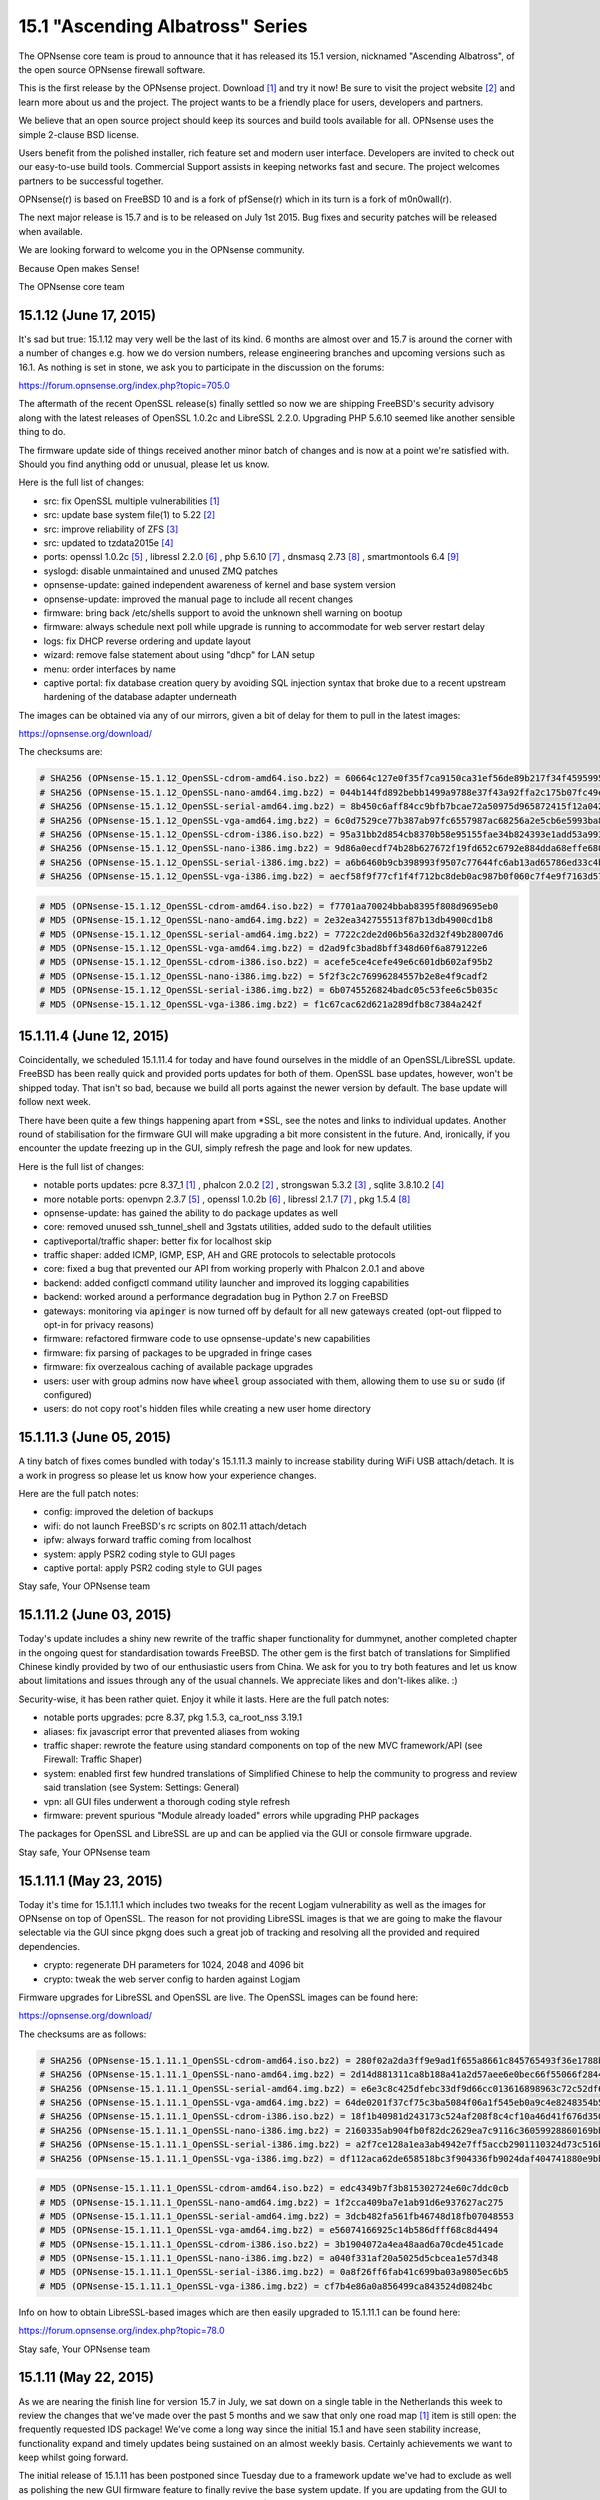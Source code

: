 ===========================================================================================
15.1  "Ascending Albatross" Series
===========================================================================================


The OPNsense core team is proud to announce that it has released its 15.1
version, nicknamed "Ascending Albatross", of the open source OPNsense
firewall software.

This is the first release by the OPNsense project.  Download `[1] <http://opnsense.org/download/>`__  and try it now!
Be sure to visit the project website `[2] <http://www.opnsense.org/>`__  and learn more about us and the
project.  The project wants to be a friendly place for users, developers and
partners.

We believe that an open source project should keep its sources and build tools
available for all.  OPNsense uses the simple 2-clause BSD license.

Users benefit from the polished installer, rich feature set and modern user
interface.  Developers are invited to check out our easy-to-use build tools.
Commercial Support assists in keeping networks fast and secure.  The project
welcomes partners to be successful together.

OPNsense(r) is based on FreeBSD 10 and is a fork of pfSense(r) which in its
turn is a fork of m0n0wall(r).

The next major release is 15.7 and is to be released on July 1st 2015.  Bug
fixes and security patches will be released when available.

We are looking forward to welcome you in the OPNsense community.

Because Open makes Sense!

The OPNsense core team




--------------------------------------------------------------------------
15.1.12 (June 17, 2015)
--------------------------------------------------------------------------


It's sad but true: 15.1.12 may very well be the last of its kind.  6 months
are almost over and 15.7 is around the corner with a number of changes e.g.
how we do version numbers, release engineering branches and upcoming versions
such as 16.1.  As nothing is set in stone, we ask you to participate in the
discussion on the forums:

https://forum.opnsense.org/index.php?topic=705.0

The aftermath of the recent OpenSSL release(s) finally settled so now we are
shipping FreeBSD's security advisory along with the latest releases of
OpenSSL 1.0.2c and LibreSSL 2.2.0.  Upgrading PHP 5.6.10 seemed like another
sensible thing to do.

The firmware update side of things received another minor batch of changes
and is now at a point we're satisfied with.  Should you find anything odd
or unusual, please let us know.

Here is the full list of changes:

* src: fix OpenSSL multiple vulnerabilities `[1] <https://www.freebsd.org/security/advisories/FreeBSD-SA-15:10.openssl.asc>`__ 
* src: update base system file(1) to 5.22 `[2] <https://www.freebsd.org/security/advisories/FreeBSD-EN-15:07.zfs.asc>`__ 
* src: improve reliability of ZFS `[3] <https://www.freebsd.org/security/advisories/FreeBSD-EN-15:06.file.asc>`__ 
* src: updated to tzdata2015e `[4] <http://mm.icann.org/pipermail/tz-announce/2015-June/000032.html>`__ 
* ports: openssl 1.0.2c `[5] <https://www.openssl.org/news/openssl-1.0.2-notes.html>`__ , libressl 2.2.0 `[6] <http://ftp.openbsd.org/pub/OpenBSD/LibreSSL/libressl-2.2.0-relnotes.txt>`__ , php 5.6.10 `[7] <https://php.net/ChangeLog-5.php#5.6.10>`__ ,
  dnsmasq 2.73 `[8] <https://www.thekelleys.org.uk/dnsmasq/CHANGELOG>`__ , smartmontools 6.4 `[9] <https://www.smartmontools.org/browser/tags/RELEASE_6_4/smartmontools/NEWS>`__ 
* syslogd: disable unmaintained and unused ZMQ patches
* opnsense-update: gained independent awareness of kernel and
  base system version
* opnsense-update: improved the manual page to include all recent changes
* firmware: bring back /etc/shells support to avoid the unknown shell
  warning on bootup
* firmware: always schedule next poll while upgrade is running to
  accommodate for web server restart delay
* logs: fix DHCP reverse ordering and update layout
* wizard: remove false statement about using "dhcp" for LAN setup
* menu: order interfaces by name
* captive portal: fix database creation query by avoiding SQL injection
  syntax that broke due to a recent upstream hardening of the database
  adapter underneath

The images can be obtained via any of our mirrors, given a bit of delay
for them to pull in the latest images:

https://opnsense.org/download/

The checksums are:

.. code-block::

    # SHA256 (OPNsense-15.1.12_OpenSSL-cdrom-amd64.iso.bz2) = 60664c127e0f35f7ca9150ca31ef56de89b217f34f45959957ddd279d8512007
    # SHA256 (OPNsense-15.1.12_OpenSSL-nano-amd64.img.bz2) = 044b144fd892bebb1499a9788e37f43a92ffa2c175b07fc49ea24f3cb21032b7
    # SHA256 (OPNsense-15.1.12_OpenSSL-serial-amd64.img.bz2) = 8b450c6aff84cc9bfb7bcae72a50975d965872415f12a04226ef6688c074a3ef
    # SHA256 (OPNsense-15.1.12_OpenSSL-vga-amd64.img.bz2) = 6c0d7529ce77b387ab97fc6557987ac68256a2e5cb6e5993ba807be91a08cd45
    # SHA256 (OPNsense-15.1.12_OpenSSL-cdrom-i386.iso.bz2) = 95a31bb2d854cb8370b58e95155fae34b824393e1add53a99349e7452e4c7313
    # SHA256 (OPNsense-15.1.12_OpenSSL-nano-i386.img.bz2) = 9d86a0ecdf74b28b627672f19fd652c6792e884dda68effe680c495934926e6d
    # SHA256 (OPNsense-15.1.12_OpenSSL-serial-i386.img.bz2) = a6b6460b9cb398993f9507c77644fc6ab13ad65786ed33c4bdd16a2d93d58606
    # SHA256 (OPNsense-15.1.12_OpenSSL-vga-i386.img.bz2) = aecf58f9f77cf1f4f712bc8deb0ac987b0f060c7f4e9f7163d5767d1c2fbc105

.. code-block::

    # MD5 (OPNsense-15.1.12_OpenSSL-cdrom-amd64.iso.bz2) = f7701aa70024bbab8395f808d9695eb0
    # MD5 (OPNsense-15.1.12_OpenSSL-nano-amd64.img.bz2) = 2e32ea342755513f87b13db4900cd1b8
    # MD5 (OPNsense-15.1.12_OpenSSL-serial-amd64.img.bz2) = 7722c2de2d06b56a32d32f49b28007d6
    # MD5 (OPNsense-15.1.12_OpenSSL-vga-amd64.img.bz2) = d2ad9fc3bad8bff348d60f6a879122e6
    # MD5 (OPNsense-15.1.12_OpenSSL-cdrom-i386.iso.bz2) = acefe5ce4cefe49e6c601db602af95b2
    # MD5 (OPNsense-15.1.12_OpenSSL-nano-i386.img.bz2) = 5f2f3c2c76996284557b2e8e4f9cadf2
    # MD5 (OPNsense-15.1.12_OpenSSL-serial-i386.img.bz2) = 6b0745526824badc05c53fee6c5b035c
    # MD5 (OPNsense-15.1.12_OpenSSL-vga-i386.img.bz2) = f1c67cac62d621a289dfb8c7384a242f



--------------------------------------------------------------------------
15.1.11.4 (June 12, 2015)
--------------------------------------------------------------------------


Coincidentally, we scheduled 15.1.11.4 for today and have found ourselves in
the middle of an OpenSSL/LibreSSL update.  FreeBSD has been really quick and
provided ports updates for both of them.  OpenSSL base updates, however,
won't be shipped today.  That isn't so bad, because we build all ports against
the newer version by default.  The base update will follow next week.

There have been quite a few things happening apart from \*SSL, see the notes
and links to individual updates.  Another round of stabilisation for the
firmware GUI will make upgrading a bit more consistent in the future.  And,
ironically, if you encounter the update freezing up in the GUI, simply
refresh the page and look for new updates.

Here is the full list of changes:

* notable ports updates: pcre 8.37_1 `[1] <https://github.com/freebsd/freebsd-ports/commit/030adcf1d>`__ , phalcon 2.0.2 `[2] <https://github.com/phalcon/cphalcon/releases>`__ ,
  strongswan 5.3.2 `[3] <https://wiki.strongswan.org/projects/strongswan/wiki/Changelog53>`__ , sqlite 3.8.10.2 `[4] <https://sqlite.org/releaselog/3_8_10_2.html>`__ 
* more notable ports: openvpn 2.3.7 `[5] <https://community.openvpn.net/openvpn/wiki/ChangesInOpenvpn23#OpenVPN2.3.7>`__ , openssl 1.0.2b `[6] <http://marc.info/?l=openbsd-announce&m=143404058913441>`__ ,
  libressl 2.1.7 `[7] <https://github.com/freebsd/freebsd-ports/commit/40365ab880101ee>`__ , pkg 1.5.4 `[8] <https://www.openssl.org/news/secadv_20150611.txt>`__ 
* opnsense-update: has gained the ability to do package updates as well
* core: removed unused ssh_tunnel_shell and 3gstats utilities, added sudo
  to the default utilities
* captiveportal/traffic shaper: better fix for localhost skip
* traffic shaper: added ICMP, IGMP, ESP, AH and GRE protocols to
  selectable protocols
* core: fixed a bug that prevented our API from working properly with
  Phalcon 2.0.1 and above
* backend: added configctl command utility launcher and improved its
  logging capabilities
* backend: worked around a performance degradation bug in Python 2.7
  on FreeBSD
* gateways: monitoring via :code:`apinger` is now turned off by default for
  all new gateways created (opt-out flipped to opt-in for privacy reasons)
* firmware: refactored firmware code to use opnsense-update's new capabilities
* firmware: fix parsing of packages to be upgraded in fringe cases
* firmware: fix overzealous caching of available package upgrades
* users: user with group admins now have :code:`wheel` group associated with them,
  allowing them to use :code:`su` or :code:`sudo` (if configured)
* users: do not copy root's hidden files while creating a new user
  home directory



--------------------------------------------------------------------------
15.1.11.3 (June 05, 2015)
--------------------------------------------------------------------------


A tiny batch of fixes comes bundled with today's 15.1.11.3 mainly to
increase stability during WiFi USB attach/detach.  It is a work in
progress so please let us know how your experience changes.

Here are the full patch notes:

* config: improved the deletion of backups
* wifi: do not launch FreeBSD's rc scripts on 802.11 attach/detach
* ipfw: always forward traffic coming from localhost
* system: apply PSR2 coding style to GUI pages
* captive portal: apply PSR2 coding style to GUI pages


Stay safe,
Your OPNsense team

--------------------------------------------------------------------------
15.1.11.2 (June 03, 2015)
--------------------------------------------------------------------------


Today's update includes a shiny new rewrite of the traffic shaper
functionality for dummynet, another completed chapter in the ongoing
quest for standardisation towards FreeBSD.  The other gem is the first
batch of translations for Simplified Chinese kindly provided by two of
our enthusiastic users from China.  We ask for you to try both features
and let us know about limitations and issues through any of the usual
channels.  We appreciate likes and don't-likes alike.  :)

Security-wise, it has been rather quiet.  Enjoy it while it lasts.  Here
are the full patch notes:

* notable ports upgrades: pcre 8.37, pkg 1.5.3, ca_root_nss 3.19.1
* aliases: fix javascript error that prevented aliases from woking
* traffic shaper: rewrote the feature using standard components on top
  of the new MVC framework/API (see Firewall: Traffic Shaper)
* system: enabled first few hundred translations of Simplified Chinese
  to help the community to progress and review said translation
  (see System: Settings: General)
* vpn: all GUI files underwent a thorough coding style refresh
* firmware: prevent spurious "Module already loaded" errors while
  upgrading PHP packages

The packages for OpenSSL and LibreSSL are up and can be applied via the
GUI or console firmware upgrade.


Stay safe,
Your OPNsense team

--------------------------------------------------------------------------
15.1.11.1 (May 23, 2015)
--------------------------------------------------------------------------


Today it's time for 15.1.11.1 which includes two tweaks for the recent
Logjam vulnerability as well as the images for OPNsense on top of OpenSSL.
The reason for not providing LibreSSL images is that we are going to make
the flavour selectable via the GUI since pkgng does such a great job of
tracking and resolving all the provided and required dependencies.

* crypto: regenerate DH parameters for 1024, 2048 and 4096 bit
* crypto: tweak the web server config to harden against Logjam

Firmware upgrades for LibreSSL and OpenSSL are live.  The OpenSSL images
can be found here:

https://opnsense.org/download/

The checksums are as follows:

.. code-block::

    # SHA256 (OPNsense-15.1.11.1_OpenSSL-cdrom-amd64.iso.bz2) = 280f02a2da3ff9e9ad1f655a8661c845765493f36e1788b8c852af9886c50316
    # SHA256 (OPNsense-15.1.11.1_OpenSSL-nano-amd64.img.bz2) = 2d14d881311ca8b188a41a2d57aee6e0bec66f55066f2844502d4ef17e64935e
    # SHA256 (OPNsense-15.1.11.1_OpenSSL-serial-amd64.img.bz2) = e6e3c8c425dfebc33df9d66cc013616898963c72c52df6e0bed388126c2143a1
    # SHA256 (OPNsense-15.1.11.1_OpenSSL-vga-amd64.img.bz2) = 64de0201f37cf75c3ba5084f06a1f545eb0a9c4e8248354b584a024322edf488
    # SHA256 (OPNsense-15.1.11.1_OpenSSL-cdrom-i386.iso.bz2) = 18f1b40981d243173c524af208f8c4cf10a46d41f676d350baba477f07c2ff9e
    # SHA256 (OPNsense-15.1.11.1_OpenSSL-nano-i386.img.bz2) = 2160335ab904fb0f82dc2629ea7c9116c36059928860169bb9eeac87038db5c7
    # SHA256 (OPNsense-15.1.11.1_OpenSSL-serial-i386.img.bz2) = a2f7ce128a1ea3ab4942e7ff5accb2901110324d73c516b7bd1a7947b70697cf
    # SHA256 (OPNsense-15.1.11.1_OpenSSL-vga-i386.img.bz2) = df112aca62de658518bc3f904336fb9024daf404741880e9bb7b93912a5b2af3

.. code-block::

    # MD5 (OPNsense-15.1.11.1_OpenSSL-cdrom-amd64.iso.bz2) = edc4349b7f3b815302724e60c7ddc0cb
    # MD5 (OPNsense-15.1.11.1_OpenSSL-nano-amd64.img.bz2) = 1f2cca409ba7e1ab91d6e937627ac275
    # MD5 (OPNsense-15.1.11.1_OpenSSL-serial-amd64.img.bz2) = 3dcb482fa561fb46748d18fb07048553
    # MD5 (OPNsense-15.1.11.1_OpenSSL-vga-amd64.img.bz2) = e56074166925c14b586dfff68c8d4494
    # MD5 (OPNsense-15.1.11.1_OpenSSL-cdrom-i386.iso.bz2) = 3b1904072a4ea48aad6a70cde451cade
    # MD5 (OPNsense-15.1.11.1_OpenSSL-nano-i386.img.bz2) = a040f331af20a5025d5cbcea1e57d348
    # MD5 (OPNsense-15.1.11.1_OpenSSL-serial-i386.img.bz2) = 0a8f26ff6fab41c699ba03a9805ec6b5
    # MD5 (OPNsense-15.1.11.1_OpenSSL-vga-i386.img.bz2) = cf7b4e86a0a856499ca843524d0824bc

Info on how to obtain LibreSSL-based images which are then easily upgraded
to 15.1.11.1 can be found here:

https://forum.opnsense.org/index.php?topic=78.0


Stay safe,
Your OPNsense team

--------------------------------------------------------------------------
15.1.11 (May 22, 2015)
--------------------------------------------------------------------------


As we are nearing the finish line for version 15.7 in July, we sat down on
a single table in the Netherlands this week to review the changes that we've
made over the past 5 months and we saw that only one road map `[1] <https://opnsense.org/about/road-map/>`__  item is
still open: the frequently requested IDS package!  We've come a long way
since the initial 15.1 and have seen stability increase, functionality
expand and timely updates being sustained on an almost weekly basis.
Certainly achievements we want to keep whilst going forward.

The initial release of 15.1.11 has been postponed since Tuesday due to a
framework update we've had to exclude as well as polishing the new GUI
firmware feature to finally revive the base system update.  If you are
updating from the GUI to this release, you will still have to run the
Console Firmware (Option 12) upgrade to bring your base system up to date
(FreeBSD 10.1-RELEASE-p10).  This is the last time, we promise.  A reboot
is mandatory.

We ship PHP 5.6.9 ahead of FreeBSD, removed numerous unused packages and
two more custom kernel patches bringing us down to 5 custom patches from
previously more than 40.  We also have plans for further pruning, probably
running without custom patches when FreeBSD 10.2 hits the shelves,
metaphorically speaking.

We haven't forgotten the recent Logjam Attack `[2] <https://weakdh.org/>`__ , but wanted not to postpone
the current release any further.  With that being said, 15.1.11.1 is coming
out tomorrow including wary tweaks related to Logjam.

Here is the full list of changes for 15.1.11:

* core: removed unused package dependencies b42-fwcutter, bwi-firmware-kmod, dmidecode, ifstated, pecl-ssh2
* core: switched back from bind-tools to the latest full bind 9.10 package due to various requests
* src: fix panic in pf(4) in conjunction with ALTQ `[3] <https://bugs.freebsd.org/bugzilla/show_bug.cgi?id=200222>`__ 
* src: updated to FreeBSD 10.0-RELEASE-p10 `[4] <https://www.freebsd.org/security/advisories/FreeBSD-EN-15:04.freebsd-update.asc>`__  `[5] <https://www.freebsd.org/security/advisories/FreeBSD-EN-15:05.ufs.asc>`__ 
* src: reverted two more custom patches to align with FreeBSD
* ports: updated to ca_root_nss 3.19, sqlite 3.8.10.1, php 5.6.9 `[6] <https://php.net/ChangeLog-5.php#5.6.9>`__ , openssh 6.8p1_7 `[7] <http://www.openwall.com/lists/oss-security/2015/05/16/3>`__ 
* opnsense-update: exclude /etc/tty from the upgrade
* bsdinstaller: reworked the internals to align to modern port standards
* captive portal: switched rules generation to new template engine
* firmware: reimplement the GUI firmware update using MVC code
* menu: remove collapse/expand inconsistencies
* dashboard: fix disabled widgets dialog
* nat: fixed delete of multiple item
* nat: fix display of disabled rules
* queues: the legacy ALTQ traffic shaper is now found under "Firewall: Queues" to make room for the upcoming traffic shaper reimplementation based on IPFW/dummynet
* core: fix faulty read of /var/log/dmesg.boot

The live upgrades are up for both LibreSSL and OpenSSL.  Images will follow
in a later announcement as the testing backlog has gotten larger with more
images and flavours.  We are working on a Continuous Integration platform,
but for now we're still doing things manually.



--------------------------------------------------------------------------
15.1.10.2 (May 13, 2015)
--------------------------------------------------------------------------


We are happy to announce OPNsense 15.1.10.2 today following a rather
exciting firmware upgrade bug that prevented the release yesterday.
We are back to normal now thanks to the wonderful people of pkgng, and,
boy, do we have news to share.

First and foremost, it's time to reveal to all of you the Proxy Server
(based on squid) work we've done under the hood for a few months now.
The new MVC framework has been plugged seamlessly into the GUI and can
be inspected under "Services: Proxy Server".  This is a sneak preview of
things to come and any help in testing and commenting on the feature is
going to be a huge help as we go forward.

The translation project has been kickstarted for Japanese `[1] <http://dotike.github.io/opnsense.core.ja_JP.UTF8/>`__  and Chinese,
although the translations are not yet available in the GUI due to their
incompleteness.  We do, however, think this is a good opportunity to ask
for contributions to the translations and welcome efforts for other
languages as well.

Last but not least HardenedBSD's work `[2] <https://hardenedbsd.org/article/shawn-webb/2015-05-08/hardenedbsd-teams-opnsense>`__  to build OPNsense on top of their
code has been a quick success story and will eventually bring features like
ASLR into the project.  The cooperation also sparked a number of build tools
improvements that will make maintaining the project easier in the future.
Changes also help to unify the OpenSSL/LibreSSL release handling so that
with this announcement you will be enjoying your timely LibreSSL firmware
upgrade.  ;)

Here is the full list of changes:

* proxy: basic proxy features on top of our new and shiny MVC framework
  under "Services: Proxy Server"
* proxy: smart tokens for item lists (copy/paste CSV list into them and
  watch the magic happen)
* proxy: help on/off per item or full page
* proxy: hide advanced options and include sane defaults
* proxy: FTP proxy included with same ACL controls as HTTP
* proxy: simple authentication using built-in user database
* openvpn: added Tunnelblick's version of the OpenVPN XOR feature for
  protocol obfuscation `[3] <https://code.google.com/p/tunnelblick/wiki/cOpenvpn_xorpatch>`__ 
* core: fixed config.xml section import regression
* core: stripped numerous dynamic strings from gettext() invokes
* ports: added FreeBSD's 10.1 ifinfo tool to probe for interface statistics
  to replace legacy PHP module code
* ports: bsdinstaller 2.3 no longer uses cpdup utility, plus log collection
  and SONAME fixes
* ports: updated to pkg 1.5.2, phalcon 2.0.0, dnsmasq 2.72_1 `[4] <https://cve.mitre.org/cgi-bin/cvename.cgi?name=CVE-2015-3294>`__ 
* ports: Perl is now installed by default (5.18)
* development: OpenSSL and LibreSSL branches have been merged for a simpler
  build experience and smaller release times
* development: the package sets are now always kept as a single archive that
  can be reused and recompiled (even selectively)
* development: stable translation template file is available now `[5] <https://raw.githubusercontent.com/opnsense/core/master/src/share/locale/en_US/LC_MESSAGES/OPNsense.pot>`__ 
* development: kickstarted Japanese and Chinese translations
* development: language translation files are now automatically compiled
  into the core package
* development: added a persistent build config file for setting the version,
  crypto flavour and release version tag (if applicable)

The update is available via the firmware upgrade feature only.



--------------------------------------------------------------------------
15.1.10.1 (May 06, 2015)
--------------------------------------------------------------------------


Here comes a quick hotfix for a pressing VLAN regression we've been hearing
about today plus 3 more minor additions.  These are the patch notes:

* interfaces: fix interface rename regression that prevented VLANs from
  being set up
* firmware: clean up downloaded packages after installation
* logging: prevent spurious pgrep-related messages from being logged
* config: fix Google Drive backup accounting off-by-two

The update available via the GUI or console firmware upgrade.  No restarts
necessary, except for those being affected by the VLAN regression.  Let us
know whether this brings you back to normal.

Both LibreSSL and OpenSSL are available as of now!


Stay safe,
Your OPNsense team

--------------------------------------------------------------------------
15.1.10 (May 04, 2015)
--------------------------------------------------------------------------


The new release is finally here!  Yet before we begin, we'd like to stress
this part: please read the notes enclosed; they are important for the future
of OPNsense.

We are now about two thirds into what is going to be 15.7.  On this path,
we've always released cutting edge snapshot releases and 15.1.10 is no
different.  However, what is different is the fact that this release marks
a larger departure from what is considered a mere fork: we are leaving
behind numerous kernel patches and two major features to better align with
FreeBSD's code base and to rebuild these features on more maintainable
fundament.  In this case we're talking about the layer 7 shaper and
FAIRQ/CODEL support.

But we not only delete all the things.  No, we have added NanoBSD images to
the release bundle.  Reengineered the process to keep completely in sync with
the FreeBSD ports collection.  Replaced the GUI menu and ACL with MVC-based
rewrites.  We've switched on the fingerprint verification to finally enforce
the (previously introduced) package repository signing.

It's very likely that most of these additions and removals are not visible
from a usage perspective and we do believe that is a good thing.  For some
these changes will spark criticism, but then again they are a chance to
better distinguish between projects and individual requirements.  We believe
in choice.  We believe in the choices we make for the benefit of our users.
And we intend to keep it that way for a long time.  Talk to us and let us
know what we can achieve together.  :)

Important notes on the live upgrade:

The recommended way to upgrade is the root shell menu option "12".  The box
will require an immediate reboot.  No further steps will be necessary.

The GUI firmware upgrade has never been perfect due to wanting to upgrade
itself through running the update.  The GUI update is still safe to run, but
it will not let you know when it is finished.  The update window will go
blank, which is your queue to refresh the page.  The login window will
reappear.  After login, the GUI update will already be finished.  To wrap
up the full upgrade cycle, drop to the root shell and type:

.. code-block::

    # opnsense-update && reboot

But then again, simply use the root shell menu option "12".  It works
seamlessly via SSH, too.

The full change log of 15.1.10 is as follows:

* kernel: cleaned up the custom legacy patches to move the underlying
  FreeBSD back to more standard behaviour
* kernel: removed dysfunctional dummynet patches and traffic shaper / limiter
  GUI feature (ETA for a replacement is 15.7)
* kernel: stripped FAIRQ and CODELQ disciplines as they are no longer
  supported by FreeBSD
* kernel: isolated MPD (Multi-link PPP daemon) alteration patches
  (will be dropped in a future release)
* kernel: fixed IPSec dropping connections in some scenarios
* images: a new NanoBSD-based image has been added to the release
  bundle (directly written to SD or HD)
* notable ports updates: curl 7.42.1, ca_root_nss: 3.18.1
* installer: omit swap and add noatime to root partition in quick/easy
  install when available space is under 30GB, fixed faulty exit on
  importer cancel
* development: the ports tree is now kept fully in sync with FreeBSD
* development: improved the ports build script in terms of error reporting
  and rebuilding speed
* development: simplified file system path handling in most files to make
  the code easier to maintain
* development: fixed a bug that prevented extracting our packages on ZFS
* core: replaced most of the legacy PHP module usage with more portable
  (and maintainable) scripting code
* dashboard: fixed the main link to always land on the dashboard to not
  confuse a restricted ACL setup
* traffic shaper: layer 7 filter removed as the project has been abandoned
  (ETA for a replacement is 16.1)
* system/settings: added an FTP proxy feature for clients trying to do
  active transfers
* menu: replaced the old one with the new MVC equivalent plus assorted
  improvements
* ACL: replaced the old one with the new MVC equivalent
* login: polished the login screen behaviour
* backend: don't try to send a signal to non-existing process
* user: can now change the password via "User: Change Password" from the menu
* firmware: enforce signed packages on upgrade for our mirrors
* rrd: fixed directory create-after-use

The images can be acquired from here:

https://opnsense.org/download/

Last but not least, checksums are:

.. code-block::

    # SHA256 (OPNsense-15.1.10-cdrom-amd64.iso.bz2) = 27deac90b9e2e43fa71ff68c30b5fb28d3afcfb12483e01ff52ea40e8ca6f4a8
    # SHA256 (OPNsense-15.1.10-nano-amd64.img.bz2) = e61007bd2a735cdc8301d90431b6bb23dc425dfe3d7cdae162b16bd6f0dfd4a3
    # SHA256 (OPNsense-15.1.10-serial-amd64.img.bz2) = c7a412b1cc74331ebf13c8e95316c4c11ee56a331d7992a3bb27e80e0ce9a127
    # SHA256 (OPNsense-15.1.10-vga-amd64.img.bz2) = 1d9449b6bc61904995189cf264ec9c071a7effb4c203579778c827262bb88654
    # SHA256 (OPNsense-15.1.10-cdrom-i386.iso.bz2) = f6e7e4953cdb155490136134393892e92414e3a70baf419ba6c5319e58d45620
    # SHA256 (OPNsense-15.1.10-nano-i386.img.bz2) = 4e85700f4c491529f8ec60da09283674f29bfdbede83e372a95fc3719f20a661
    # SHA256 (OPNsense-15.1.10-serial-i386.img.bz2) = 786a5d831e37ac4d55618b5fc1ae0af1a5bfde52b048f185c5ce16f4f18821b9
    # SHA256 (OPNsense-15.1.10-vga-i386.img.bz2) = 6cf6c88bfa910da402e96a883bef7766570b9500941d7c5549e050bc8d74818c

.. code-block::

    # MD5 (OPNsense-15.1.10-cdrom-amd64.iso.bz2) = d6f9f4736c911157067b47b8e1793a0e
    # MD5 (OPNsense-15.1.10-nano-amd64.img.bz2) = a4a6ed4a51cf501d5a27041f9255694a
    # MD5 (OPNsense-15.1.10-serial-amd64.img.bz2) = 719665d9b5e9e8d48f88b8e2b6cf177b
    # MD5 (OPNsense-15.1.10-vga-amd64.img.bz2) = 4f1f9a2d5fdc176e7516660ea34c6564
    # MD5 (OPNsense-15.1.10-cdrom-i386.iso.bz2) = 7a7bbabc27d596b0da8874ca4e31714d
    # MD5 (OPNsense-15.1.10-nano-i386.img.bz2) = a3a6d4d96217e6c86e430e9766971049
    # MD5 (OPNsense-15.1.10-serial-i386.img.bz2) = 6d3a5c3dbe02d6012d50219aaab4b7c6
    # MD5 (OPNsense-15.1.10-vga-i386.img.bz2) = 5ec2c602a8e3f31ad78c2f63c2d266b9


May the force be with you,
Your OPNsense team

--------------------------------------------------------------------------
15.1.9.2 (April 22, 2015)
--------------------------------------------------------------------------


Another week, another stable release.  :) While we are busy working on
extensive kernel cleanups to bring OPNsense closer to FreeBSD, we decided
to ship a minor update today with a number of third-party software refreshes
and assorted fixes across the board before we make the leap to 15.1.10.

We'd like to mention the extensive translation groundwork being done by
Isaac Levy, which will enable others to start working on specific language
support now that there's an official English translation in the system.  A
Japanese translation is being discussed already -- if you'd like to contribute
other language translations let us know through the usual channels.  We'd be
more than happy to include them into a future release.

Here is the full change log of 15.1.9.2:

* captive portal: fixed rule generation on empty IP
* gui: print current user in upper right corner along with the hostname
* user manager: fixed empty password error when creating a new user
* high availability: don't trigger sync when not configured
* interfaces: added the hn(4) interfaces as ALTQ capable
* configuration: do not overwrite the default configuration on firmware
  updates
* ipsec: fixed road warrior authentication
* openvpn: fixed client edit link
* ports: sqlite 3.8.9 `[1] <https://sqlite.org/releaselog/3_8_9.html>`__ 
* ports: strongswan fix for xauth (road warrior-related)
* ports: PHP 5.6.8 `[2] <https://php.net/ChangeLog-5.php#5.6.8>`__ 
* ports: pkg 1.5.1 `[3] <https://lists.freebsd.org/pipermail/freebsd-stable/2015-April/082234.html>`__ 
* development: kickstarted language support via English
  translation (.pot file)
* development: further progress on the proxy feature/MVC framework
* development: improved the live mount to propagate the mounted version
  into the dashboard

The update is not available via install media, but you can just as well
download 15.1.9 from a mirror and upgrade with a few simple clicks:

https://opnsense.org/download/



--------------------------------------------------------------------------
15.1.9.1 (April 16, 2015)
--------------------------------------------------------------------------


Today we present you a quiet stable update with a hand full of assorted
features, tweaks and bug fixes.  Most notably, we've integrated DNS filtering
via OpenDNS and tested / reworked the IPSec reporting.

As far as we know there have been no security-related fixes of bundled
third-party software since 15.1.9.

Update through the GUI via "System: Firmware" or the root console option
"12) Upgrade from console".  A reboot is not strictly required, but
recommended to trigger the automatic enable of soft updates and TRIM
(if applicable to your disk).

Here is the full change log of 15.1.9.1:

* firmware: show a warning on pending system updates that need to be executed
  from the console
* system: "General Setup" and "Advanced" items have been merged into "Settings"
* system: "Certificate Manager" is now known as "Certificates", default tab
  changed as well
* services: introduce OpenDNS-based DNS filtering
* services: fixed start button layout when service is offline
* ports: fixed StrongSwan SMP socket bind on FreeBSD
* ipsec: brought back tunnel status reporting
* ipsec: fixed "Do not install LAN SPD" setting
* user manager: fixed group permission and privilege read bugs
* wake on lan: fixed "Cannot create references to/from string offsets nor
  overloaded objects" error
* openvpn: fixed server restart regression
* core: automatically enable TRIM on boot if available

The update is not available via install media, but you can just as well
download 15.1.9 from a mirror and upgrade with a few simple clicks:

https://opnsense.org/download/


Stay safe out there,
Your OPNsense team

--------------------------------------------------------------------------
15.1.9 (April 10, 2015)
--------------------------------------------------------------------------


Although we have already released 15.1.8.4 early this week, we're pushing out
15.1.9 for two important reasons: security updates, kernel panic fixes and
clean images as we've had a couple of things that needed addressing following
the configuration system rewrite in 15.1.8.  That's three important reasons
really. ;)

The recommended upgrade method is the root console option 12 to properly
update both the packages and the base system to the latest available
releases.  Please verify that the system information widget on the dashboard
presents you with the following and new version information (will show
"i386" as opposed to "amd64" if you use the 32 bit version):

.. code-block::

    # OPNsense 15.1.9-amd64
    # FreeBSD 10.1-RELEASE-p9
    # OpenSSL 1.0.1m 19 Mar 2015

Alternatively, you can choose to boot a fresh install media and do a clean
config import followed by an immediate installation to retain your full setup.

As always, back up your configuration to an external location prior to
upgrading.

LibreSSL images and updates are expected later today.  Please watch out for
the announcement on Twitter, IRC, the forum or elsewhere.  LibreSSL is still
an experimental release despite the fact we keep it up to date and mix
LibreSSL updates into the shared patch notes.

Here is the change log for 15.1.9:

* tools: install media live images now use the more flexible tmpfs(5)
* tools: cxgbe(4) is now compiled into the kernel
* ports: strongswan 5.3.0 `[1] <https://www.strongswan.org/blog/2015/03/30/strongswan-5.3.0-released.html>`__ , openssh 6.8p1 `[2] <http://www.openssh.com/txt/release-6.8>`__ , ntp 4.2.8p2 `[3] <http://support.ntp.org/bin/view/Main/SecurityNotice#Recent_Vulnerabilities>`__ 
* src: reverted inconsistent carp(4) and pfsync(4) patches to retain standard FreeBSD behaviour
* src: fix multiple vulnerabilities of ntp `[4] <https://www.freebsd.org/security/advisories/FreeBSD-SA-15:07.ntp.asc>`__ 
* src: fix denial of service with IPv6 router advertisements `[5] <https://www.freebsd.org/security/advisories/FreeBSD-SA-15:09.ipv6.asc>`__ 
* core: console upgrade now also triggers the unused package removal
* core: fix regression that caused a faulty config.xml when applying limiter settings
* core: refactored the configd command structure for clarity
* core: fix for SMTP notifications that broke due to PHP 5.6's new default SSL behaviour
* core: thorough unused java script purge under the hood
* upnp: fix redeclaration error on main page shortcut click
* user manager: consolidated the labels of all privileges, especially OpenVPN
* development: opnsense-update can selectively upgrade base/kernel for testing
* development: new chunk of progress on the new proxy feature and MVC structure

The images can be found on a mirror of your choosing:

https://opnsense.org/download/

The checksums are:

.. code-block::

    # SHA256 (OPNsense-15.1.9-cdrom-amd64.iso.bz2) = d159a791cbc373435f25c74f433cc6b419fd8d6df8940d854fec6cd07545acd4
    # SHA256 (OPNsense-15.1.9-serial-amd64.img.bz2) = 0584fa5092c40af9f8523be527408af57eac2ca71c9522e8167f7ae7f08e0586
    # SHA256 (OPNsense-15.1.9-vga-amd64.img.bz2) = ccd550b471aa6b13d9a8921aa9461d5eddedaeb9c375e97261ff4e54ebd881d2
    # SHA256 (OPNsense-15.1.9-cdrom-i386.iso.bz2) = dd3816e0b9c166009de0bde47adce28472bcc639918de91813db4b0ad3bd863e
    # SHA256 (OPNsense-15.1.9-serial-i386.img.bz2) = 6b39d3a3ede80f6996c589eeeb39b0777b3ae878f79101b85f9b7af3dad771d3
    # SHA256 (OPNsense-15.1.9-vga-i386.img.bz2) = 56b401719811d233cfd476f49501c436e0f3f02422a1bbc711aa70c0a1a4e340

.. code-block::

    # MD5 (OPNsense-15.1.9-cdrom-amd64.iso.bz2) = 82b9575e8070248d52b01baae9d31544
    # MD5 (OPNsense-15.1.9-serial-amd64.img.bz2) = 3f516cfb088d13f747bc68a0725b955d
    # MD5 (OPNsense-15.1.9-vga-amd64.img.bz2) = 14f035f45c89f5fd404881baac93528f
    # MD5 (OPNsense-15.1.9-cdrom-i386.iso.bz2) = 09e724a1313f5ebbbfcbf61c62e0803d
    # MD5 (OPNsense-15.1.9-serial-i386.img.bz2) = 736069fb503de87599b0f866a47fdb02
    # MD5 (OPNsense-15.1.9-vga-i386.img.bz2) = c79f0c9fe2a0fcb4d8f4ff18146fe340



--------------------------------------------------------------------------
15.1.8.4 (April 07, 2015)
--------------------------------------------------------------------------


We hereby proudly announce our latest and greatest stable update 15.1.8.4.
This is almost completely GUI-oriented (frontend and backend) due to numerous
cleanups we've done in pursuit of the 15.1.8 release and its new config
subsystem.  A huge thank you goes to everybody who submitted bugs over the
course of the last week.

The firmware upgrade is online-only, so either go through the GUI or the
console.  A bit of bumpiness may be present in the GUI upgrade.  After PHP
packages have been removed you can safely steer away from the page and
recheck for firmware updates to make sure the firmware has been upgraded
correctly.

Here is the full list of changes:

* core: removed numerous unused function from the code base
* core: fixed numerous :code:`Illegal string offset` warnings
* core: fixed numerous `Cannot create references to/from string offsets
  nor overloaded objects' errors related to 15.1.8's config system switch
* captive portal: properly redirect to original page after entering a
  valid voucher
* xmlrcp: replaced the whole legacy implementation due to issues with the
  latest PHP version to unbreak the feature
* core: fixed an ancient background execution bug that prevented the spawned
  process from fully detaching from its parent
* firmware: completely detached the firmware upgrade from the GUI to make
  it more reliable and hide empty update tables
* dashboard: polish the version information print and also show
  OpenSSL/LibreSSL version for better awareness
* xmlrpc: removed dangerous PHP and shell execution hooks
* core: removed the backwards compatibility code for base OpenSSL as we
  don't want to use it anymore
* core: fixed unstable GUI and console factory reset
* system settings: finally flipped the SSH key only checkbox to properly
  align with the underlying settings name of :code:`PasswordAuthentication`
* core: removed usage of numerous legacy PHP plugins in favour of more
  portable approaches
* logs: captive portal logs now have the proper layout
* logs: fixed firewall log parsing to unhide log entries for IP protocols
  that were not TCP/UDP/ICMP
* crash reporter: revamp the crash report layout and add appropriate feedback
  messages (note that the send button isn't enabled but we'll get there)
* interfaces: fixed WAN PPPOE edit
* configd: do not emit an error on shutdown
* configd: gained a background execution feature
* development: added hooks for running custom rc scripts
* development: enable PHP warnings for core.git mount

If you do not possess a running installation, the images for 15.1.8 are
available through at least one of our shiny new our mirrors.  Make sure
you upgrade to 15.8.1.4 as soon as you installed 15.1.8 to avoid all
unnecessary hiccups:

https://opnsense.org/download/


Stay safe,
Your OPNsense team

--------------------------------------------------------------------------
15.1.8.3 (March 30, 2015)
--------------------------------------------------------------------------


The new config system had a number of issues, but thanks to your help we've
ironed them out in the two days following the release.  The trend continues
with this small stable update fixing the last batch of visible issues while
also pulling in PHP 5.6.7, which isn't currently available in FreeBSD ports.

Here is the full change log:

* ports: PHP was updated to 5.6.7 addressing CVE-2015-0231,
  CVE-2015-2305, etc. `[1] <https://php.net/ChangeLog-5.php#5.6.7>`__ 
* captive portal: service now restarts correctly when triggered from the GUI
* ipsec: multiple config system replacement regression fixes
* dhcp: fixed the flushing of v6 settings while applying them
* user manager: fixed a bug that would remove groups
* firewall rules: prevent delete rule from deleting all rules
* core: ignore empty tags in configs generated by frontend code
* The update is available for both of the crypto flavours OpenSSL and
  LibreSSL through the System/Firmware section of the GUI.  If you are
  upgrading from pre-15.1.7.1 don't forget to run "opnsense-update && reboot"
  on a root shell to bring in the latest base fixes afterwards as well.
  Installations of 15.1.7.1 and higher can use the console firmware upgrade
  option 12 to run an adaptive update cycle (depending on how much needs to
  be updated the system may reboot).

As always, please back up your config and let us know if you run into any
trouble.  :)

https://opnsense.org/support-overview/mailing-list
https://twitter.com/opnsense
https://github.com/opnsense
https://forum.opnsense.org



--------------------------------------------------------------------------
15.1.8.2 (March 25, 2015)
--------------------------------------------------------------------------


After an extended low profile period we are back in business with the latest
and greatest 15.1.8.  You'll notice that we have incorporated the recent
OpenSSL security advisories along with a larger number of fixes and cleanups.
But there's more.  We have pushed the bulk load of our new configuration
handling code which is intended to bridge the gap between the old and the
new front-end code.  And since we don't like to stop there just yet, we've
also added support for backing up your configs on your private Google Drive.

We encourage our users running 15.1.7.1 or later to try the root console menu
option "12" for a fully automatic system upgrade.  Otherwise, it's either
installing from scratch using install media and the installer's config import
feature, or running the GUI firmware update and dropping to a root shell to
run :code:`opnsense-update && reboot` to fully benefit from the base system
security updates.  Please let us know about your upgrade experience.  We are
still adding and tweaking code to complement and simplify the upgrade process.

Users of the install media are encouraged to update their firmware via the GUI
from 15.1.8 to 15.1.8.2 as soon as possible due to a few important config
system hotfixes.

Here is the full list of changes:

* src: applied FreeBSD-SA-15:06.openssl `[1] <https://www.freebsd.org/security/advisories/FreeBSD-SA-15:06.openssl.asc>`__ 
* src: updated to tzdata2015b `[2] <http://mm.icann.org/pipermail/tz-announce/2015-March/000029.html>`__ 
* src: add missing max-packets parsing for pf(4)
* src: OPNsense branding for boot loader
* bsdinstaller: speed up SD card writes using async mode and assorted cleanups
* opnsense-update: don't trigger a spurious update after a fresh install when
  invoked for the first time
* notable port updates: isc-dhcp42 4.2.8, libressl 2.1.6 (hopefully builds
  will be available on Friday), openssl 1.0.1m, ca_root_nss 3.18
* core: removed obsolete conf_mount_ro() and conf_mount_rw() usage
* core: removed platform awareness with a more appropriate probe for install
  media
* core: removed all remnants of the old firmware update code
* core: completely rewrote the config.xml handling to unify old and new GUI
  components
* core: added support for config backup to Google Drive `[3] <https://wiki.opnsense.org/index.php/Manual:Backup_to_Google_Drive>`__ 
* core: fixed a few config handling issues with the new system via 15.1.8.1
* core: fixed missing aliases in new config system via 15.1.8.2
* core: removed php-fpm remnants that would e.g. prevent automatic IP
  assignment in DHCP mode via 15.1.8.2
* packages: removed the legacy package system
* upnp: transformed the preinstalled package into a standard feature
* openvpn: added the client export package as a standard feature
* dyndns: minor follow-ups for Duck DNS support
* firewall log: fix bug that would prevent the filter from working correctly
* ntp: added numerous config form tweaks and fixed daemon startup
* igmpproxy: fixed daemon startup
* dns: properly regenerate hosts file on reload
* ssh: fix sshd reload on save in system admin access page
* src: avoid invoke of FreeBSD's rc system on halt and reboot
* dhcp: improve compatibility with IPv6 deployments

The install media images can be found here:

https://sourceforge.net/projects/opnsense/files/15.1.8/

The checksums are:

.. code-block::

    # SHA256 (OPNsense-15.1.8-cdrom-amd64.iso.bz2) = c8cb295cd711f880e6406ab8d84c84a31cdc678c40e4d3be4c3fe9546614bdcc
    # SHA256 (OPNsense-15.1.8-serial-amd64.img.bz2) = 1d51a7d229a145eb92517211a96d9c9bcb0e3585c21931406463368349129997
    # SHA256 (OPNsense-15.1.8-vga-amd64.img.bz2) = 9a9777af215e66dfa4032d2052f320234c32809816094c1a58d2ebe5c81bdd1a
    # SHA256 (OPNsense-15.1.8-cdrom-i386.iso.bz2) = e1d1b11ac23a043ab0bdff2a923a8a920814f72e79b852f39e66f185963f8cc4
    # SHA256 (OPNsense-15.1.8-serial-i386.img.bz2) = fe078471b8409a2102f216252db4f59580853a0182c33d39d4b2c676a1f9e3b7
    # SHA256 (OPNsense-15.1.8-vga-i386.img.bz2) = df7ca44649f7283df774acddc2df7e06961d80033e959cde01ebce664bf6f488

.. code-block::

    # MD5 (OPNsense-15.1.8-cdrom-amd64.iso.bz2) = 79eff753cdb749dacb9e106a1781ce64
    # MD5 (OPNsense-15.1.8-serial-amd64.img.bz2) = 8e643edf6d6cee72535bd8913cf4176e
    # MD5 (OPNsense-15.1.8-vga-amd64.img.bz2) = c20fee3989a786e12ba0ec3f0e565660
    # MD5 (OPNsense-15.1.8-cdrom-i386.iso.bz2) = 8b8459017333d654c8b1a7f246a4e250
    # MD5 (OPNsense-15.1.8-serial-i386.img.bz2) = 6f2e9656a02f32cebf18c9b31b5439f2
    # MD5 (OPNsense-15.1.8-vga-i386.img.bz2) = 4cbbebe46142d1e954c76383340f61e6



--------------------------------------------------------------------------
15.1.7.2 (March 13, 2015)
--------------------------------------------------------------------------


This week has been really quiet just like last week so we give you another
tiny stable update in the style of "click-click-click-done".  Most notably,
we've tracked down two issues with the package database being unavailable,
resulting in "no updates available" situations.  Thanks again to everyone
who helped to debug and test this with us!

We are not aware of any security issues at this point.  Our LibreSSL efforts
continue with 15.1.7.2-LibreSSL later today and it seems to be an extended
work in progress as we uncover just how deep OpenSSL is tied into the FreeBSD
ecosystem.  Needless to say it shouldn't be this way, but we're getting there
step by step.

For everybody running 15.1.7.1 that might be a good opportunity to try the
root console menu option 12 to update in one single go (including available
base updates).  It can also be invoked via SSH if you are into that sort of
headless/remote workflow.

Here is the full list of changes:

* bsdinstaller: fixed the package database wipe on custom install
* bsdinstaller: install progress bar is now more responsive with regard to
  individual directories in /usr
* firmware: removed obsoleted upgrade code and tools following our
  pkgng/opnsense-update approach
* miniupnpd: now properly links to the OpenSSL/LibreSSL port
* ipmitool: now properly links to the OpenSSL/LibreSSL port
* core: extensive cleanups for PHP shebang usage, wiped numerous unused
  scripts and unreachable web pages, removed PBI remnants, removed 'tmp_path'
  softcoding to improve readability and git-grep(1) experience, removed stale
  debug statement that were only marginally useful while bumping the
  statements to default that indicate real errors
* console: fixed halt script permissions and switched to synchronous mode
* sysctl: added net.inet6.ip6.rfc6204w3 to improve the DHCPv6 experience
* nat: remove target IP hardcoding in automatic rules (props to pfSense for
  pointing that out to us)
* rc: fixed missing package database when using the MFS option for /var
* configd: added a standard rc.d script for easy daemon control
* mvc: a lot of new code to support general infrastructure for upcoming
  porting of features, e.g. proxy feature
* help: adjusted links in the help menu to use HTTPS and improved targeting

If you are new to OPNsense, the 15.1.7 images can be found here and are easily
updated through the GUI after installation:

https://sourceforge.net/projects/opnsense/files/15.1.7/


Stay safe,
The OPNsense team

--------------------------------------------------------------------------
15.1.7.1 (March 07, 2015)
--------------------------------------------------------------------------


As things mature and confidence grows we are trying something new today: a
lightweight and online-only stable update that addresses numerous GUI bugs
uncovered by our users.  We hope to continue this trend and thus keep asking
for all kinds of feedback through the usual communication channels.  Let's
build a better OPNsense together.

There are no security issues we are aware of.  The LibreSSL version will
likely be available tomorrow.

Here are the full patch notes:

* bsdinstaller: work towards embedded installations, e.g. Quick/Easy disk
  selection
* opnsense-update: added command line switches and a manual page for
  usability's sake
* opnsense-update: will now remember that the base system is up to date
* ports: updated to LibreSSL 2.1.4 (for our experimental LibreSSL flavour only)
* directory layout: collapsed the /conf -> /cf/conf magic into a simple /conf
  directory (needs a reboot to take effect)
* certificates: consistently lowered the default lifetime to 1 year
* captive portal: fixed an issue that prevented traffic forwarding in some
  cases
* nat: do not resolve aliases on display to stay consistent with rules page
* console menu: rebuilt the firmware upgrade option 12 to work on top of our
  new pkgng/opnsense-update system
* crash reporter: can now be found under Diagnostics and was extended to show
  all parsing errors.  The send button is currently disabled but feel free to
  copy+paste the messages to push them through the usual channels.
* rc: fixed numerous parse errors in files previously missed by the regression
  test
* rc: DHCP lease and RRD graph persistency after reboot, halt and config
  import (reinstall)
* upnp: the shortcuts menu has been reintroduced
* login: redirect after login now brings up the previously selected page
* dynamic dns: fixed validation for custom entries that do not require a
  hostname
* dynamic dns: added support for Duck DNS
* firewall log widget: fixed multiple bugs and updated style
* pptp: brought back missing PHP includes
* core: removed thousands of lines of unused code, style consolidation and
  path unwinding
* core: multiple image to glyphicon conversions
* development: moved pkgng config files out of the src/ directory to avoid
  tainting the system on core.git live mount
* development: steady progress on the first MVC framework implementation of
  the upcoming proxy support

If you are new to the show, you want to grab the latest image from Sourceforge
and apply this update afterwards using the firmware update in the GUI:

https://sourceforge.net/projects/opnsense/


Stay safe,
The OPNsense team

--------------------------------------------------------------------------
15.1.7 (February 28, 2015)
--------------------------------------------------------------------------


We are saddened by the news of Leonard Nimoy passing away.  He has been an
inspiration for many of us ever since Star Trek first flickered over the TV
screens and all the years thereafter.  What a strange world we'd live in if
it weren't for him?  Thank you, Leonard, 15.1.7 is being released in your
honour.

As we move forward, we've found that 15.1.6.1's new tool opnsense-update
works really well for everybody and thus we are very happy with the new
live upgrade path.  To show you that we are super serious we are shipping
the latest FreeBSD 10.1 release engineering and security advisories and
encourage you to try it out.  We also have numerous tweaks with regard to
tightening security in Bind, OpenSSL, StrongSwan, OpenSSH as well as needed
GUI fixes thanks to the steady stream of incoming reports.  If you encounter
an issue or even a slight hiccup, please let us know through any of the
available channels.

The images can be found here:

https://sourceforge.net/projects/opnsense/files/15.1.7/

How to upgrade:

Always backup your config.  Do not try to go from the LibreSSL snapshot to
OpenSSL.  The parallel LibreSSL snapshot will be out by tomorrow.

Do a clean install using the desired install media.  You can always import
the old configuration from the installer if you already have an older
installation.

Alternatively and experimentally, upgrade using the firmware update, then
drop to a root shell and issue the following commands.

.. code-block::

    # opnsense-update && reboot

At this point, using any of the two methods, you should be on OPNsense
15.1.7-78bdb9aef FreeBSD 10.1-RELEASE-p6.

This is the official change log:
* Fix integer overflow in IGMP protocol `[1] <https://www.freebsd.org/security/advisories/FreeBSD-SA-15:04.igmp.asc>`__ 
* Fix vt(4) crash with improper ioctl parameters `[2] <https://security.freebsd.org/advisories/FreeBSD-EN-15:01.vt.asc>`__ 
* Updated base system OpenSSL to 1.0.1l `[3] <https://security.freebsd.org/advisories/FreeBSD-EN-15:02.openssl.asc>`__ 
* Fix freebsd-update libraries update ordering issue `[4] <https://security.freebsd.org/advisories/FreeBSD-EN-15:03.freebsd-update.asc>`__ 
* Disabled OpenSSH's High Performance SSH/SCP and None-Cipher extensions to
  follow up on several security-related discussions.
* Switched from a heavy Bind installation to a lightweight one to reduce
  attack surface.
* Removed and replaced the legacy :code:`check_reload_status` daemon with a
  Python-based rewrite.
* Fixed the auto-login console lockout regression introduced in 15.1.6.1.
* Fixed a problem associated with OpenVPN not being able to read passwords
  from files.
* Notable ports upgrades: bind-tools 9.10.2, strongswan 5.2.2_1, curl 7.41
  plus our LibreSSL fixes for mpd4/mpd5/libpdel.
* Removed PHP-FPM remnants from IPv6 and OpenVPN scripts.
* Fixed several OpenSSL invokes to use the latest port version as opposed
  to the base version.
* Improved memory/disc/swap usage on the dashboard.
* Properly set DNS Resolver Advanced defaults.
* Fixed append of custom Unbound scrips.
* Modified the root menu shell to pass through to a real shell when arguments
  are given.
* Zapped the spurious "Array" prefix in user-defined aliases.
* Moved the bogons files fetch location to a local mirror.
* The core.git development boot hook has been improved to properly include
  /usr/local/etc/rc changes.
* All of our packages are now annotated as coming from our mirror as well as
  additional safeguards potentially allowing you to use additional FreeBSD
  packages on top of OPNsense.


--------------------------------------------------------------------------
15.1.6.1 (February 21, 2015)
--------------------------------------------------------------------------


QUICK UPDATE: A regression sneaked into the release that renders the console
unusable when "System: Advanced: Admin Access: Console menu protection" is
being disabled.  As far as we can see, this does not effect anything but the
console login so you should be able to log back in and recheck the option to
get it back (even though you will have to type the username/password).

What an intense week.  The m0n0wall EoL announcement `[1] <http://m0n0.ch/wall/end_announcement.php>`__  leaves us with a long
TODO list that goes as far as realigning the project, especially in terms of
lowering hardware requirements.  We're slowly getting there, but it has only
been a week for us compared to m0n0wall's 12 year track record.  We ask for a
little more time and for you to keep discussing challenges and opportunities
through the available communication channels.

Speaking of track records, today we bring you 15.1.6.1, the extra one meaning
we've caught 3 issues during the release process tests and had to essentially
redo the whole thing. No idea if we keep this numbering trick or not, consider
it a little experiment.

The highlights (TL;DR): We now run FreeBSD 10.1 with lots of driver updates
and security patches on top, addressed two CVEs, introduce our base upgrade
tool opnsense-update, new naming scheme for install images and IKEv1 for IPsec.

Acquiring the release:

https://sourceforge.net/projects/opnsense/files/15.1.6.1/

Explaining the naming scheme:

* cdrom: ISO installer image with live system capabilities running in
  VGA-only mode
* vga: USB installer image with live system capabilities running in
  VGA-only mode
* serial: USB installer image with live system capabilities running in
  serial console (115200) mode with secondary VGA support (no kernel
  messages there though)

Explaining (experimental) base upgrades:

The preferred method for upgrades is still booting install media, importing
the config through the installer and reinstalling as it is a clean fallback.
Nevertheless, we've pushed a new tool that can be invoked manually on the
command line after the firmware upgrade to 15.1.6.1 has been completed.

To upgrade the base system, as root type

.. code-block::

    # opnsense-update
    # reboot

The immediate reboot is mandatory, but you are in charge.  Again, this is
still experimental, so please report any bugs or strange behaviour running
an older release that has been upgraded in this way.  If all hell breaks
loose, the config can still be recovered using the preferred upgrade method
even when the system is broken during the upgrade.  And you should always
keep a backup of your config somewhere else...

Change Log 15.1.6:

* Migrated FreeBSD 10.1-RELEASE-p5 plus required custom patches
* Two additional kernel security fixes (thanks to Oliver Pinter/HardenedBSD)
* New naming scheme for installer images: cdrom, serial, vga
* New opnsense-update tool for base system upgrades
* Notable port updates: pkg 1.4.12, bind 9.9.6-P2 `[2] <https://kb.isc.org/article/AA-01235>`__  (CVE-2015-1349),
  php 5.6.6 `[3] <https://php.net/ChangeLog-5.php#5.6.6>`__  (CVE-2015-0273), syslogd 10.1
* Fixed wizard default settings and reload/redirect
* DNS forwarder now properly reloads on host overrides updates
* IPFW ruleset reload fix after start/restart of captive portal
* Page contents upload and MIME type for svg images fix in captive portal
* IPsec/Strongswan now supports IKEv1
* Basic plumbing for the MVC framework has been completed
* Fix Copy my MAC address in DHCP service editor
* Removed IPv6 fcgi-fpm leftovers
* Assorted fixes regarding menus, page titles and links

Change Log 15.1.6.1:

* Don't clobber user and group settings when running opnsense-update.
  Caused e.g. dhcpd to refuse operation.
* Fix a regression that would prevent e.g. sshd from starting.
* Install opnsense-update by default.


--------------------------------------------------------------------------
15.1.5 (February 10, 2015)
--------------------------------------------------------------------------


We shifted the release back a couple of days to discuss current progress and
the feedback we've gotten and directly review the release process -- it seems
to be "clean enough".  ;)

We've updated the bug trackers, added a couple of wiki pages and related
articles with more on roadmap refinement on the way in a day or two.  Thank
you for all the responses and kind mentions.

This is a typical maintenance release with ports stable updates and various
core fixes.  On the other hand, we are putting a new MVC-based framework in
place to slowly replace the current front end scripting (yep, this is a
request for comments).  Here is the full list of changes:

* Removed a spurious user-agent check to restore mobile device support.
* Fixed pop-up window handling for LDAP configuration.
* Fixed several minor GUI bugs in firewall rules and system pages.
* Grab the correct OpenSSL from the system for encrypting/decrypting the
  configuration files.
* Message of the day now shows the correct system version.
* Fixed sorting and button for deleting selected rules in NAT pages.
* Notable ports updates: pkg 1.4.10, gettext 0.19.4, libzmq 4.0.5,
  ntp 4.2.8p1, ca_root_nss 3.17.4, libsodium 1.0.2
* Groundwork on the MVC-based GUI replacement including examples.  This does
  not affect the current GUI.

All upgrade methods are viable.  The images can be found here:

https://sourceforge.net/projects/opnsense/files/15.1.5/

Upgrade responsibly (swiftly that is),
The OPNsense team

--------------------------------------------------------------------------
15.1.4 (January 31, 2015)
--------------------------------------------------------------------------


So this has been January: an interview on BSDnow, amd64 and i386 images,
+150 followers on Twitter, +3000 downloads and five releases.  Yes, five.
We proudly announce our next stable cut: It has been quite calm on the ports
side of things, but there have been many commits in the core adding up to an
incentive to upgrade as soon as possible.  And, yes, there are patches
addressing CVEs in FreeBSD.  Here is the change log:

* FreeBSD-SA-15:02.kmem `[1] <https://www.freebsd.org/security/advisories/FreeBSD-SA-15:02.kmem.asc>`__  (CVE-2014-8612)
* FreeBSD-SA-15:03.sctp `[2] <https://www.freebsd.org/security/advisories/FreeBSD-SA-15:03.sctp.asc>`__  (CVE-2014-8613)
* time zone data updated to 2015a `[2] <https://www.freebsd.org/security/advisories/FreeBSD-SA-15:03.sctp.asc>`__ 
* sshd now uses the correct OpenSSH version
* fixed SSL certificate generation issue
* interfaces, unbound, certificates and NAT GUI fixes
* captive portal voucher key regeneration and OpenSSL usage fixed

The images can be found here:

https://sourceforge.net/projects/opnsense/files/15.1.4/

The advised upgrade method is to boot from install media, recover your
device configuration using the import configuration option, then do a
quick/easy install (or a custom one if you did that previously).

Please note that the current firmware upgrade does \*not\* update the kernel and
base system to fix the FreeBSD security advisories.  We are actively working on
a solution which also includes discussing using pkgng as the system for such
tasks in the future.


--------------------------------------------------------------------------
15.1.3 (January 24, 2015)
--------------------------------------------------------------------------


This week we took PHP's stable update `[1] <https://php.net/ChangeLog-5.php#5.6.5>`__  as a subtle hint to release another
stable cut.  Here are the most prominent changes:

* notable package upgrades: php 5.6.5 and friends, pkg 1.4.7
* added a dropdown searchbox for interfaces in rules screen
* fixed the missing theme issue when importing older configurations
* fixed a bug with the user manager
* firmware upgrades stabilisation pass
* various bootstrap enhancements

Firmware upgrade via the GUI is feasible, images can be found here as well:

https://sourceforge.net/projects/opnsense/files/

We are actively looking for feedback of your upgrade experiences.

--------------------------------------------------------------------------
15.1.2 (January 18, 2015)
--------------------------------------------------------------------------


Some of you have been wondering; now wonder no more: the next stable release
is here.  From the changelog:

* firmware upgrade experience improvements
* FreeBSD SA-15:01 with multiple OpenSSL fixes
* OpenSSL from ports now brings you the latest and greatest 1.0.1l
* pkg 1.4.6 hot off the press

The images can be found here: https://sourceforge.net/projects/opnsense/files/

This is mostly motivated by the latest OpenSSL issues, although I must say we
work on giving LibreSSL a chance soon and make a final decision about the
library that we are going to stick to from 15.7 on.  Any help here is
appreciated. :)

Recommended ways of upgrade:

Upgrade via the GUI, make sure you restart the box so that no service will
run on vulnerable binaries.  The base OpenSSL will \*not\* be updated at this
point, so if you don't fully trust the port just yet try the second method.

Or:

Take your favourite image, boot up the device or VM with the new install
image.  In the installer, choose "Import Configuration" and if all is well,
continue with the Easy/Quick install.  This way makes sure all of the base
system is replaced.

--------------------------------------------------------------------------
15.1.1 (January 12, 2015)
--------------------------------------------------------------------------


First of all we are grateful for the successful launch of OPNsense.  Thank
you all for the enthusiastic reactions and support!  We appreciate your
feedback and if you want to help out with testing, coding or documentation
you are invited to do so.  Let's make OPNsense the best open source firewall
together.

To fix some bugs we release the OPNsense version 15.1.1 as an intermediate
patch release.  Here is the full changelog:

* i386 images added
* added architecture awareness to the build system
* ports updated: pkg 1.4.4, strongswan 5.2.2, libssh2 1.4.3_5,2,
  libffi 3.2.1, libevent2 2.0.22, freetype2 2.5.5, curl 7.40.0,
  bind99 9.9.6P1_3
* Added template engine for new features
* Several bug fixes and enhancements `[2] <https://github.com/opnsense/core/issues>`__  (#6, #7, #8, #9, #17, #19, #20, #21,
  #22, #23)

Download `[1] <http://opnsense.org/download/>`__  and use it now!

Because Open makes Sense!

--------------------------------------------------------------------------
15.1 (January 02, 2015)
--------------------------------------------------------------------------

The OPNsense core team is proud to announce that it has released its 15.1
version, nicknamed "Ascending Albatross", of the open source OPNsense
firewall software.

This is the first release by the OPNsense project.  Download `[1] <http://opnsense.org/download/>`__  and try it now!
Be sure to visit the project website `[2] <http://www.opnsense.org/>`__  and learn more about us and the
project.  The project wants to be a friendly place for users, developers and
partners.

We believe that an open source project should keep its sources and build tools
available for all.  OPNsense uses the simple 2-clause BSD license.

Users benefit from the polished installer, rich feature set and modern user
interface.  Developers are invited to check out our easy-to-use build tools.
Commercial Support assists in keeping networks fast and secure.  The project
welcomes partners to be successful together.

OPNsense(r) is based on FreeBSD 10 and is a fork of pfSense(r) which in its
turn is a fork of m0n0wall(r).

The next major release is 15.7 and is to be released on July 1st 2015.  Bug
fixes and security patches will be released when available.

We are looking forward to welcome you in the OPNsense community.

Because Open makes Sense!
